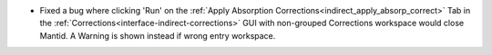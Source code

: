 -  Fixed a bug where clicking 'Run' on the :ref:`Apply Absorption Corrections<indirect_apply_absorp_correct>` Tab in the :ref:`Corrections<interface-indirect-corrections>` GUI with non-grouped Corrections workspace would close Mantid. A Warning is shown instead if wrong entry workspace.
